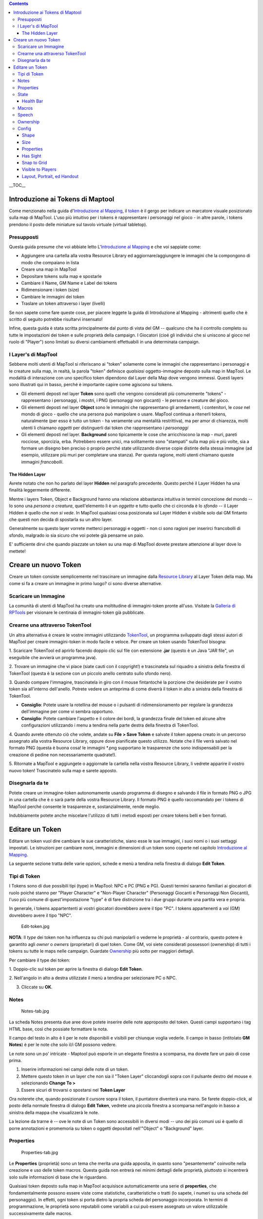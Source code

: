 .. contents::
   :depth: 3
..

.. raw:: mediawiki

   {{Languages|Introduction to Tokens}}

__TOC__

.. raw:: mediawiki

   {{Beginner}}

.. _introduzione_ai_tokens_di_maptool:

Introduzione ai Tokens di Maptool
=================================

Come menzionato nella guida d'\ `Introduzione al
Mapping <Introduction_to_Mapping/it>`__, il
`token <Macros:Glossary/it#T>`__ è il gergo per indicare un marcatore
visuale posizionato sulla map di MapTool. L'uso più intuitivo per i
tokens è rappresentare i personaggi nel gioco - in altre parole, i
tokens prendono il posto delle miniature sul tavolo virtuale (virtual
tabletop).

Presupposti
-----------

Questa guida presume che voi abbiate letto L'\ `Introduzione al
Mapping <Introduction_to_Mapping/it>`__ e che voi sappiate come:

-  Aggiungere una cartella alla vostra Resource Library ed
   aggiornare/aggiungere le immagini che la compongono di modo che
   compaiano in lista
-  Creare una map in MapTool
-  Depositare tokens sulla map e spostarle
-  Cambiare il Name, GM Name e Label dei tokens
-  Ridimensionare i token (size)
-  Cambiare le immagini dei token
-  Traslare un token attraverso i layer (livelli)

Se non sapete come fare queste cose, per piacere leggete la guida di
Introduzione al Mapping - altrimenti quello che è scritto di seguito
potrebbe risultarvi insensato!

Infine, questa guida è stata scritta principalmente dal punto di vista
del GM -- qualcuno che ha il controllo completo su tutte le impostazioni
dei token e sulle proprietà della campaign. I Giocatori (cioé gli
individui che si uniscono al gioco nel ruolo di "Player") sono limitati
su diversi cambiamenti effettuabili in una determinata campaign.

.. _i_layers_di_maptool:

I Layer's di MapTool
--------------------

Sebbene molti utenti di MapTool si riferiscano ai "token" solamente come
le immagini che rappresentano i personaggi e le creature sulla map, in
realtà, la parola "token" definisce *qualsiasi* oggetto-immagine deposto
sulla map in MapTool. Le modalità di interazione con uno specifico token
dipendono dal Layer della Map dove vengono immessi. Questi layers sono
illustrati qui in basso, perché è importante capire come agiscono sui
tokens.

-  Gli elementi deposti nel layer **Token** sono quelli che vengono
   considerati più comunemente "tokens" - rappresentano i personaggi, i
   mostri, i PNG (personaggi non giocanti) - le persone e creature del
   gioco.
-  Gli elementi deposti nel layer **Object** sono le immagini che
   rappresentano gli arredamenti, i contenitori, le *cose* nel mondo di
   gioco - quello che una persona può manipolare o usare. MapTool
   continua a ritenerli tokens, naturalmente (per esso è tutto un token
   - ha veramente una mentalità restrittiva), ma per amor di chiarezza,
   molti utenti li chiamano *oggetti* per distinguerli dai token che
   rappresentano i *personaggi*
-  Gli elementi deposti nel layer. **Background** sono tipicamente le
   cose che arricchiscono la map - muri, pareti rocciose, sporcizia,
   erba. Potrebbero essere unici, ma solitamente sono "stampati" sulla
   map più e più volte, sia a formare un disegno ben preciso o proprio
   perché state utilizzando diverse copie distinte della stessa immagine
   (ad esempio, utilizzare più muri per completare una stanza). Per
   questa ragione, molti utenti chiamano queste immagini *francobolli*.

.. _the_hidden_layer:

The Hidden Layer
~~~~~~~~~~~~~~~~

Avrete notato che non ho parlato del layer **Hidden** nel paragrafo
precedente. Questo perché il Layer Hidden ha una finalità leggermente
differente.

Mentre i layers Token, Object e Background hanno una relazione
abbastanza intuitiva in termini concezione del mondo -- Io sono una
*persona o creatura*, quell'elemento lì è un *oggetto* e tutto quello
che ci circonda è lo *sfondo* -- il Layer Hidden è quello che *non si
vede*. In MapTool qualsiasi cosa posizionata sul Layer Hidden è visibile
solo dal GM fintanto che questi non decida di spostarla su un altro
layer.

Generalmente su questo layer vorrete metterci personaggi e oggetti - non
ci sono ragioni per inserirci francobolli di sfondo, malgrado io sia
sicuro che voi potete già pensarne un paio.

E' sufficiente dirvi che quando piazzate un token su una map di MapTool
dovete prestare attenzione al layer dove lo mettete!

.. _creare_un_nuovo_token:

Creare un nuovo Token
=====================

Creare un token consiste semplicemente nel trascinare un immagine dalla
`Resource Library <Macros:Glossary/it#R>`__ al Layer Token della map. Ma
come si fa a creare un immagine in primo luogo? ci sono diverse
alternative.

.. _scaricare_un_immagine:

Scaricare un Immagine
---------------------

La comunità di utenti di MapTool ha creato una moltitudine di
immagini-token pronte all'uso. Visitate la `Galleria di
RPTools <http://gallery.rptools.net>`__ per visionare le centinaia di
immagini-token già pubblicate.

.. _crearne_una_attraverso_tokentool:

Crearne una attraverso TokenTool
--------------------------------

Un altra alternativa è creare le vostre immagini utilizzando
`TokenTool <http://www.rptools.net/index.php?page=tokentool>`__, un
programma sviluppato dagli stessi autori di MapTool per creare
immagini-token in modo facile e veloce. Per creare un token usando
TokenTool bisogna:

1. Scaricare TokenTool ed aprirlo facendo doppio clic sul file con
estensione **.jar** (questo è un Java "JAR file", un eseguibile che
avvierà un programma java).

2. Trovare un immagine che vi piace (siate cauti con il copyright!) e
trascinatela sul riquadro a sinistra della finestra di TokenTool (questa
è la sezione con un piccolo anello centrato sullo sfondo nero).

3. Quando compare l'immagine, trascinatela in giro con il mouse
fintantoché la porzione che desiderate per il vostro token sia
all'interno dell'anello. Potrete vedere un anteprima di come diverrà il
token in alto a sinistra della finestra di TokenTool.

-  **Consiglio**: Potete usare la rotellina del mouse o i pulsanti di
   ridimensionamento per regolare la grandezza dell'immagine per come vi
   sembra opportuno.
-  **Consiglio**: Potete cambiare l'aspetto e il colore dei bordi, la
   grandezza finale del token ed alcune altre configurazioni utilizzando
   i menu a tendina nella parte destra della finestra di TokenTool.

4. Quando avrete ottenuto ciò che volete, andate su **File > Save
Token** e salvate il token appena creato in un percorso assegnato alla
vostra Resource Library, oppure dove pianificate questo utilizzo. Notate
che il file verrà salvato nel formato PNG (questa è buona cosa! le
immagini \*.png supportano le trasparenze che sono indispensabili per la
creazione di pedine non necessariamente quadrate!).

5. Ritornate a MapTool e aggiungete o aggiornate la cartella nella
vostra Resource Library, li vedrete apparire il vostro nuovo token!
Trascinatelo sulla map e sarete apposto.

.. _disegnarla_da_te:

Disegnarla da te
----------------

Potete creare un immagine-token autonomamente usando programma di
disegno e salvando il file in formato PNG o JPG in una cartella che è o
sarà parte della vostra Resource Library. Il formato PNG è quello
raccomandato per i tokens di MapTool perché consente le trasparenze e,
sostanzialmente, rende meglio.

Indubbiamente potete anche miscelare l'utilizzo di tutti i metodi
esposti per creare tokens belli e ben formati.

.. _editare_un_token:

Editare un Token
================

Editare un token vuol dire cambiare le sue caratteristiche, siano esse
le sue immagini, i suoi nomi o i suoi settaggi impostati. Le istruzioni
per cambiare nomi, immagini e dimensioni di un token sono coperte nel
capitolo `Introduzione al Mapping <Introduction_to_Mapping/it>`__.

La seguente sezione tratta delle varie opzioni, schede e menù a tendina
nella finestra di dialogo **Edit Token**.

.. _tipi_di_token:

Tipi di Token
-------------

I Tokens sono di due possibili tipi (type) in MapTool: NPC e PC (PNG e
PG). Questi termini saranno familiari ai giocatori di ruolo poiché
stanno per "Player Character" e "Non-Player Character" (Personaggi
Giocanti e Personaggi Non Giocanti), l'uso più comune di
quest'impostazione "type" è di fare distinzione tra i due gruppi durante
una partita vera e propria.

In generale, i tokens appartententi ai vostri giocatori dovrebbero avere
il tipo "PC". I tokens appartenenti a *voi* (GM) dovrebbero avere il
tipo "NPC".

.. figure:: Edit-token.jpg
   :alt: Edit-token.jpg

   Edit-token.jpg

**NOTA**: Il *type* dei token non ha influenza su chi può manipolarli o
vederne le proprietà - al contrario, questo potere è garantito agli
*owner* o *owners* (proprietari) di quel token. Come GM, voi siete
considerati possessori (ownership) di tutti i tokens su tutte le maps
nelle campaign. Guardate
`Ownership <Introduction_to_Tokens/it#Ownership>`__ più sotto per
maggiori dettagli.

Per cambiare il type dei token:

1. Doppio-clic sul token per aprire la finestra di dialogo **Edit
Token**.

2. Nell'angolo in alto a destra utilizzate il menù a tendina per
selezionare PC o NPC.

3. Cliccate su **OK**.

Notes
-----

.. figure:: Notes-tab.jpg
   :alt: Notes-tab.jpg

   Notes-tab.jpg

La scheda Notes presenta due aree dove potete inserire delle note
approposito del token. Questi campi supportano i tag HTML base, così che
possiate formattare la nota.

Il campo del testo in alto è li per le note disponibili e visibili per
chiunque voglia vederle. Il campo in basso (intitolato **GM Notes**) è
per le note che solo il/i GM possono vedere.

Le note sono un po' intricate - Maptool può esporle in un elegante
finestra a scomparsa, ma dovete fare un paio di cose prima.

#. Inserire informazioni nei campi delle note di un token.
#. Mettere questo token in un layer che non sia il "Token Layer"
   cliccandogli sopra con il pulsante destro del mouse e selezionando
   **Change To >**
#. Essere sicuri di trovarsi o spostarsi nel **Token Layer**

Ora noterete che, quando posizionate il cursore sopra il token, il
puntatore diventerà una mano. Se farete doppio-click, al posto della
normale finestra di dialogo **Edit Token**, vedrete una piccola finestra
a scomparsa nell'angolo in basso a sinistra della mappa che visualizzerà
le note.

La lezione da trarne è -- ove le note di un Token sono accessibili in
diversi modi -- uno dei più comuni usi è quello di porre annotazioni e
promemoria su token o oggetti depositati nell'"Object" o "Background"
layer.

Properties
----------

.. figure:: Properties-tab.jpg
   :alt: Properties-tab.jpg

   Properties-tab.jpg

Le **Properties** (proprietà) sono un tema che merita una guida
apposita, in quanto sono "pesantemente" coinvolte nella creazione e uso
delle token macros. Questa guida non entrerà nei minimi dettagli delle
proprietà, piuttosto si incentrerà solo sulle informazioni di base che
le riguardano.

Qualsiasi token deposto sulla map in MapTool acquisisce automaticamente
una serie di **properties**, che fondamentalmente possono essere viste
come statistiche, caratteristiche o tratti (lo sapete, i numeri su una
scheda del personaggio). In effetti, ogni token si porta dietro la
propria scheda del personaggio incorporata. In termini di
programmazione, le proprietà sono reputabili come variabili a cui può
essere assegnato un valore utilizzabile successivamente dalle macros.

-  '''Nota: sebbene le persone facciano riferimento spesso alle
   "proprietà dei token", le proprietà visibili nella finestra di
   dialogo "Edit Token" non sono altro che le proprietà specifiche in
   quella sola ed unica campaign.

Quando si clicca sulla scheda **Macros** nella finestra di dialogo
**Edit Token** vedrete una lista di proprietà che sono attualmente
configurate per la **Campaign** che state usando. Se avete aperto una
nuova campagna (o appena avviato MapTool), potrete vedere il *default
property set* (serie di opzioni predefinite) che appaiono così:

-  Strength
-  Dexterity
-  Constitution
-  Intelligence
-  Wisdom
-  Charisma
-  HP
-  AC
-  Defense
-  Movement
-  Elevation
-  Description

Per il resto di questa guida gli esempi useranno la lista di qui sopra.

L'elenco di proprietà che vedete è racchiuso in una tabella (o foglio di
calcolo), con il nome specifico sulla sinistra e uno spazio bianco sulla
destra. In questo spazio potete inserire il valore che volete assegnare
alla rispettiva proprietà. Potete inserire testo, numeri o in casi più
avanzati direttamente delle istruzioni macro (dichiarazione o contenuto
di una macro) come valore per una particolare proprietà.

Una volta fatto questo e premuto **OK**, il valore immesso verrà
assegnato alle proprietà **di quel token**. Più tardi potrete scrivere
una macro che si riferisca a queste proprietà per fare dei calcoli o
tirare dadi.

Dal momento che le proprietà già di per sé rappresentano uno dei temi di
maggior importanza, consultate la guida `Introduzione alle
proprietà <Introduction_to_Properties/it>`__ per informazioni più
dettagliate.

State
-----

.. figure:: State-tab.jpg
   :alt: State-tab.jpg

   State-tab.jpg

.. figure:: State-example.jpg
   :alt: State-example.jpg

   State-example.jpg

Gli **States** sono marcatori visuali che possono essere applicati ad un
token (tipicamente appaiono come un'immagine sovrimpressa sul token) e
rappresentano una sorta di richiami che potrebbero servire in un gioco.
Per esempio, se cercate un marchio per identificare che un particolare
token NPC è "morto", potete selezionare lo stato "dead" sul token, e
qualsiasi immagine abbiate selezionato per indicare la "morte" apparirà
sopra il token.

Gli stati predefiniti che sono caricati quando avviate MapTool sono:

-  Dead
-  Disabled
-  Hidden
-  Prone
-  Incapacitated
-  Other
-  Other 2
-  Other 3
-  Other 4

| 

.. _health_bar:

Health Bar
~~~~~~~~~~

.. figure:: Bar-example.jpg
   :alt: Bar-example.jpg

   Bar-example.jpg

La scheda State contiene anche le informazioni di regolazione per le
**bars** che il token mostra o potrebbe mostrare. Queste barre vengono
esposte in sovrimpressione sul token (in alto, in basso o ai lati), e
possono essere usati per tracciare cose come la vitalità (o le
munizioni, le magie o qualsiasi altra cosa possa essere persa o spesa).

| 

Macros
------

Dalla versione 1.3.b54 di MapTool, la tab Macros non è più abilitata.
Questa scheda originariamente deteneva le token macros ma con
l'avanzamento delle capacità delle macro questa scheda è diventata
sempre meno utile, finché alla fine non è stata del tutto rimossa. Però,
se volete ancora dare un occhiata, è presente nelle vecchie versioni.

Speech
------

.. figure:: Speech-tab.jpg
   :alt: Speech-tab.jpg

   Speech-tab.jpg

Questa scheda contiene una lista di **speech** (frasi) del token. Potete
usarla per impostare detti, aforismi, gridi di battaglia e qualsiasi
cosa desideriate che il vostro token possa "say" (dire) in chat. Ci sono
due campi per ogni singolo speech item (elemento orativo) :

-  **ID**: Questo campo è il breve identificativo che si assegna ad un
   elemento orativo; l'ID è usato in chat come riferimento al testo
   completo del discorso. L'ID può essere alfanumerico, potete usare
   numeri o lettere o un mix di entrambi. Non può contenere nessuno
   spazio, però!
-  **Speech Text**: Questo è il testo effettivo che verà visualizzato
   nel riquadro di chat.

Per utilizzare uno speech item, dovete conseguire:

#. Selezionate il token che volete abbia qualcosa da dire ("say")
#. Nel riquadro di chat scrivete **/tsay (ID)**, dove "(ID)" è
   sostituito dall'ID effettivo dello speech item. Se quindi volevate
   urlare il vostro grido di battaglia - a cui avete abilmente assegnato
   l'ID "bcry" - selezionereste il vostro token e scrivereste **/tsay
   cry** nel riquadro di chat.

Ownership
---------

.. figure:: Ownership-tab.jpg
   :alt: Ownership-tab.jpg

   Ownership-tab.jpg

Il Token **ownership** (possesso dei token) determina chi fra i
giocatori `connessi al gioco <Introduction_to_Game_Hosting/it>`__ è
abilitato a selezionare, muovere o controllare i dettagli di un
determinato token.

Se voi siete il possessore di un token potete selezionarlo, fare doppio
clic su di esso per aprire la finestra di dialogo "Edit Token" e
personalizzarne le opzioni e anche spostarlo per la map. Se *non* siete
il possessore di un token in particolare, non potete far altro che
rimirarlo sulla map -- non potrete selezionarlo, muoverlo o vederne
proprietà e configurazioni.

Per assegnare il possesso semplicemente spuntate le caselle antecedenti
il nome di qualcuno. I nomi mostrati nel box saranno i nomi di ogni
giocatore (compreso il GM) connesso al gioco (se osservate la scheda
Ownership quando nessuno è connesso vedrete solo il vostro nome). Se
volete dare possesso di un token a tutti i giocatori, semplicemente
spuntate **All Players**.

(Notate che selezionare l'opzione **Strict token ownership** quando
avviate il server è indispensabile per le funzionalità descritte
poc'anzi. Consultate `Avviare un Server di
MapTool <Introduction_to_Game_Hosting/it#Avviare_un_Server_di_MapTool>`__
per i dettagli sulle opzioni del server.)

Config
------

.. figure:: Config-tab.jpg
   :alt: Config-tab.jpg

   Config-tab.jpg

Questa scheda contiene una serie di impostazioni che hanno effetto sul
campo visivo, movimento ed interazione di un token attraverso MapTool.

Shape
~~~~~

I Tokens in MapTool possono avere tre tipi di shapes (conformità):

-  **Top Down**: i token di stampo top-down sono usualmente disegnati a
   mano o renderizzazioni di creature, oggetti e persone vedute
   dall'alto in basso (a volo d'uccello). Impostare lo shape di un token
   su **Top-down** indica a MapTool di abilitare la rotazione del token
   quando selezionate **Change Facing** al clic destro su di essi (in
   questo modo il vostro token potrà guardare in faccia i suoi nemici!).
-  **Circle**: i token dalle fattezze circolari sono come Pog o fiches
   da poker - immagini tonde che rappresentano creature o personaggi.
   Poiché sono raffigurazioni simboliche e non realistiche vedute
   "dall'alto", quando voi selezionate Change Facing invece di ruotare
   l'immagine - che sarebbe brutto da vedere - una piccola freccia
   gialla apparirà ad indicarci dov'è rivolto il token.
-  **Square**: i tokens dalla sagoma squadrata funzionano come quelli a
   forma circolare eccetto perché sono...un momento...quadrati. (N.d.T.
   in realtà semplicemente la punta della freccia gialla che indica la
   direzione della pedina costeggerà una cornice quadrata invece che
   circolare)

Size
~~~~

Un token può avere un dato numero di taglie che scalano la larghezza
della token image.

Le graduazioni disponibili dipendono dalla griglia selezionata durante
il `regolamento di una map <Introduction_to_Mapping/it>`__. Se impostate
la map con una griglia (essa sia esagonale o quadrata) avrete a
disposizione sia *Free Size* come modello di scalatura (che vi consente
un ridimensionamento fluido) che una serie di taglie a tutti gli
effetti, da "Fine" a "Colossal" (se avete mai giocato a D&D
probabilmente li avrete già riconosciuti).

Se invece dalle Map Properties avrete scelto di togliere la griglia una
scala numerica da -11 a +20 sostituira le taglie.

.. _properties_1:

Properties
~~~~~~~~~~

Questo campo vi permette di indicare quale serie di proprietà adotta un
token fra quelle disponibili nella campaign. Il progettista della
campaign può assegnare distintamente le serie di proprietà ai tokens
(per esempio, una apposita per i tokens PG e l'altra per gli NPG).

.. _has_sight:

Has Sight
~~~~~~~~~

Questo campo vi consente di decidere che tipo di `facoltà
visive <Introduction_to_Lights_and_Sights/it>`__ possiede il token.
L'opzione **Sight** consente al GM di simulare l'oscurità, la luce, gli
oggetti celati e i nemici furtivi.

.. _snap_to_grid:

Snap to Grid
~~~~~~~~~~~~

Questa casella di spunta indica semplicemente che il token si aggancia
alla griglia esistente quando viene spostato. Se deseleziona, il token
non si curerà della griglia mentre lo trascinate sulla map.

.. _visible_to_players:

Visible to Players
~~~~~~~~~~~~~~~~~~

Questa casella di spunta fa consente di far scomparire un determinato
token alla vista - se spuntata nessun giocatore connesso al gioco potrà
vedere il token o interagire con esso in nessun modo.

.. _layout_portrait_ed_handout:

Layout, Portrait, ed Handout
~~~~~~~~~~~~~~~~~~~~~~~~~~~~

Ci sono tre campi che hanno a che fare con l'apparenza estetica di un
token:

-  **Layout**: questo mostra come il token è raffigurato sulla map
-  **Portrait**: questa è un immagine separata che compare nell'angolo
   in basso a sinistra della map al passaggio del mouse sul token
-  **Handout**: consente di scegliere un immagine che apparirà alla
   pressione del tasto destro sul token, scegliendo **Show Handout**

`Category:MapTool <Category:MapTool>`__
`Category:Tutorial <Category:Tutorial>`__
`Category:MapTool <Category:MapTool>`__
`Category:Tutorial <Category:Tutorial>`__
